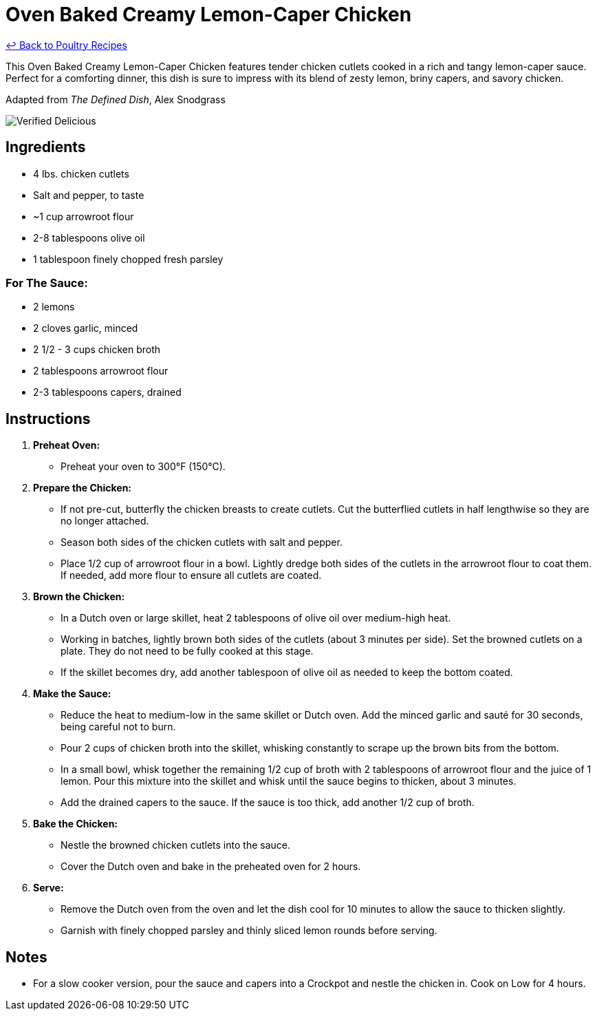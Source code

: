 = Oven Baked Creamy Lemon-Caper Chicken

link:./README.md[&larrhk; Back to Poultry Recipes]

This Oven Baked Creamy Lemon-Caper Chicken features tender chicken cutlets cooked in a rich and tangy lemon-caper sauce. Perfect for a comforting dinner, this dish is sure to impress with its blend of zesty lemon, briny capers, and savory chicken.

Adapted from _The Defined Dish_, Alex Snodgrass

image::https://badgen.net/badge/verified/delicious/228B22[Verified Delicious]

== Ingredients

* 4 lbs. chicken cutlets
* Salt and pepper, to taste
* ~1 cup arrowroot flour
* 2-8 tablespoons olive oil
* 1 tablespoon finely chopped fresh parsley

=== For The Sauce:
* 2 lemons
* 2 cloves garlic, minced
* 2 1/2 - 3 cups chicken broth
* 2 tablespoons arrowroot flour
* 2-3 tablespoons capers, drained

== Instructions

1. **Preheat Oven:**
   * Preheat your oven to 300°F (150°C).

2. **Prepare the Chicken:**
   * If not pre-cut, butterfly the chicken breasts to create cutlets. Cut the butterflied cutlets in half lengthwise so they are no longer attached.
   * Season both sides of the chicken cutlets with salt and pepper.
   * Place 1/2 cup of arrowroot flour in a bowl. Lightly dredge both sides of the cutlets in the arrowroot flour to coat them. If needed, add more flour to ensure all cutlets are coated.

3. **Brown the Chicken:**
   * In a Dutch oven or large skillet, heat 2 tablespoons of olive oil over medium-high heat.
   * Working in batches, lightly brown both sides of the cutlets (about 3 minutes per side). Set the browned cutlets on a plate. They do not need to be fully cooked at this stage.
   * If the skillet becomes dry, add another tablespoon of olive oil as needed to keep the bottom coated.

4. **Make the Sauce:**
   * Reduce the heat to medium-low in the same skillet or Dutch oven. Add the minced garlic and sauté for 30 seconds, being careful not to burn.
   * Pour 2 cups of chicken broth into the skillet, whisking constantly to scrape up the brown bits from the bottom.
   * In a small bowl, whisk together the remaining 1/2 cup of broth with 2 tablespoons of arrowroot flour and the juice of 1 lemon. Pour this mixture into the skillet and whisk until the sauce begins to thicken, about 3 minutes.
   * Add the drained capers to the sauce. If the sauce is too thick, add another 1/2 cup of broth.

5. **Bake the Chicken:**
   * Nestle the browned chicken cutlets into the sauce.
   * Cover the Dutch oven and bake in the preheated oven for 2 hours.

6. **Serve:**
   * Remove the Dutch oven from the oven and let the dish cool for 10 minutes to allow the sauce to thicken slightly.
   * Garnish with finely chopped parsley and thinly sliced lemon rounds before serving.

== Notes

* For a slow cooker version, pour the sauce and capers into a Crockpot and nestle the chicken in. Cook on Low for 4 hours.
